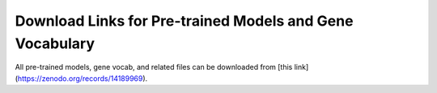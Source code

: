 Download Links for Pre-trained Models and Gene Vocabulary
===========================================================

All pre-trained models, gene vocab, and related files can be downloaded from [this link](https://zenodo.org/records/14189969).

